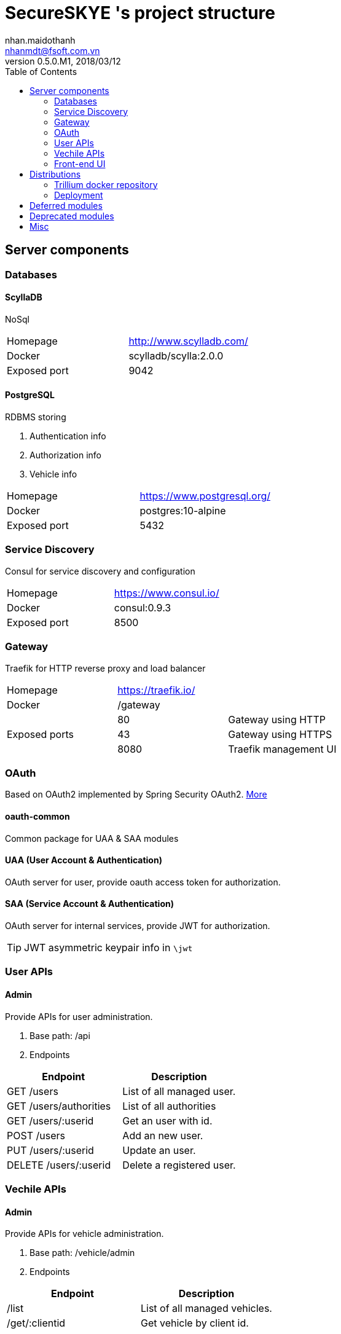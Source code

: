 = SecureSKYE 's project structure
nhan.maidothanh <nhanmdt@fsoft.com.vn>
v0.5.0.M1, 2018/03/12
:toc:
:homepage: https://trilliumsecure.com
:icons: font

[[server-components]]
== Server components
=== Databases
==== ScyllaDB
NoSql
|===
|Homepage|http://www.scylladb.com/
|Docker|scylladb/scylla:2.0.0
|Exposed port|9042
|===

==== PostgreSQL
RDBMS storing

. Authentication info
. Authorization info
. Vehicle info

|===
|Homepage|https://www.postgresql.org/
|Docker|postgres:10-alpine
|Exposed port|5432
|===

=== Service Discovery
Consul for service discovery and configuration

|===
|Homepage|https://www.consul.io/
|Docker|consul:0.9.3
|Exposed port|8500
|===

=== Gateway
Traefik for HTTP reverse proxy and load balancer

|===
|Homepage 2.1+|https://traefik.io/
|Docker 2.1+|/gateway
1.3+|Exposed ports
|80|Gateway using HTTP
|43|Gateway using HTTPS
|8080|Traefik management UI
|===

=== OAuth
Based on OAuth2 implemented by Spring Security OAuth2. <<oauth2\README.adoc#,More>>

==== oauth-common
Common package for UAA & SAA modules

==== UAA (User Account & Authentication)
OAuth server for user, provide oauth access token for authorization.

==== SAA (Service Account & Authentication)
OAuth server for internal services, provide JWT for authorization.

TIP: JWT asymmetric keypair info in `\jwt`


=== User APIs
==== Admin
Provide APIs for user administration.

. Base path: /api
. Endpoints

[options="header"]
|===
|Endpoint | Description
|GET /users | List of all managed user.
|GET /users/authorities | List of all authorities
|GET /users/:userid | Get an user with id.
|POST /users | Add an new user.
|PUT /users/:userid | Update an user.
|DELETE /users/:userid | Delete a registered user.
|===

=== Vechile APIs
==== Admin
Provide APIs for vehicle administration.

. Base path: /vehicle/admin
. Endpoints

[options="header"]
|===
|Endpoint | Description
|/list | List of all managed vehicles.
|/get/:clientid | Get vehicle by client id.
|===

==== Message
Provide APIs for listening event message of vehicle

. Base path: /vehicle/message
. Endpoints

[options="header"]
|===
|Endpoint | Description
|/save | Save a vehicle message on the server.
|/events/save | Save a batch of vehicle events on the server.
|/events/list | List the recent events of a vehicle.
|/events/list.json | List the recent events of a vehicle as json
|===

=== Front-end UI
UI for monitoring and managing vehicles. <<ui\README.adoc#,More>>

== Distributions
=== Trillium docker repository
You can connect and pull built images of services from `https://10.0.0.7`

Add `docker\trillium.crt` to Trusted Root CA to allow connection to registry server.

=== Deployment
Deploy via `docker-compose` with \compose\spring-backend\docker-compose.yml

== Deferred modules
[options="headers"]
|===
|Module | Path | Description
|Kubernetes |/kubernetes | Unused deploy automation
|TCPI Bridge |/tcp-bridge |Bridge between TCP & HTTP
|EnOcean |/enocean
|Java proxy of native library ENOcean for energy harvesting wireless technology. (https://www.enocean.com/en/[?])
|Philips Hue | /philipshue
|Module based on Philips Hue SDK for interacting with the hue system (https://developers.meethue.com/[?])
|IoT Hub |/hub
|Integrate with other IoT solution. For now it's ENOcean & Philips Hue.
|===

== Deprecated modules
[options="headers"]
|===
|Module | Path | Description
|Zuul |/zuul |API Gateway by Spring Cloud Netflix Zuul
|Eureka |/eureka| Service discovery by Spring Cloud Netflix Eureka
|Old backend server |/server |Old, unused API for spring backend
|Old car API |/api|Old, unused API for car
|===

== Misc
- The project is managed by Gradle. All build, run, publish,... tasks are
  already defined by Dominik-san. Should works without problems.
- Other resources in the projects are:
|===
|Path | Summary

|/gradle | Gradle build tool wrapper

|/run-scripts | Script to run application automatically.

|/docs | Only draft design, graphs, charts for now.
|===
